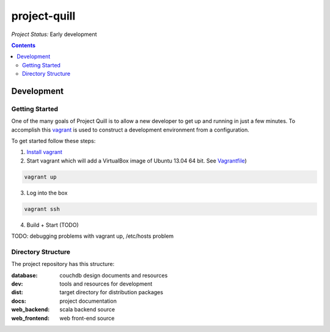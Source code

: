 project-quill
=============

*Project Status:* Early development

.. contents:: Contents
    :local:


Development
-----------


Getting Started
~~~~~~~~~~~~~~~

One of the many goals of Project Quill is to allow a new developer to get up
and running in just a few minutes. To accomplish this
`vagrant <http://www.vagrantup.com>`_ is used to construct a development
environment from a configuration.

To get started follow these steps:

1. `Install vagrant <http://docs.vagrantup.com/v2/installation/index.html>`_

2. Start vagrant which will add a VirtualBox image of Ubuntu 13.04 64 bit.
   See `Vagrantfile <./Vagrantfile>`_)

.. code-block:: shell

    vagrant up

3. Log into the box


.. code-block:: shell

    vagrant ssh


4. Build + Start (TODO)


TODO: debugging problems with vagrant up, /etc/hosts problem


Directory Structure
~~~~~~~~~~~~~~~~~~~

The project repository has this structure:

:database:        couchdb design documents and resources
:dev:             tools and resources for development
:dist:            target directory for distribution packages
:docs:            project documentation
:web_backend:     scala backend source
:web_frontend:    web front-end source


